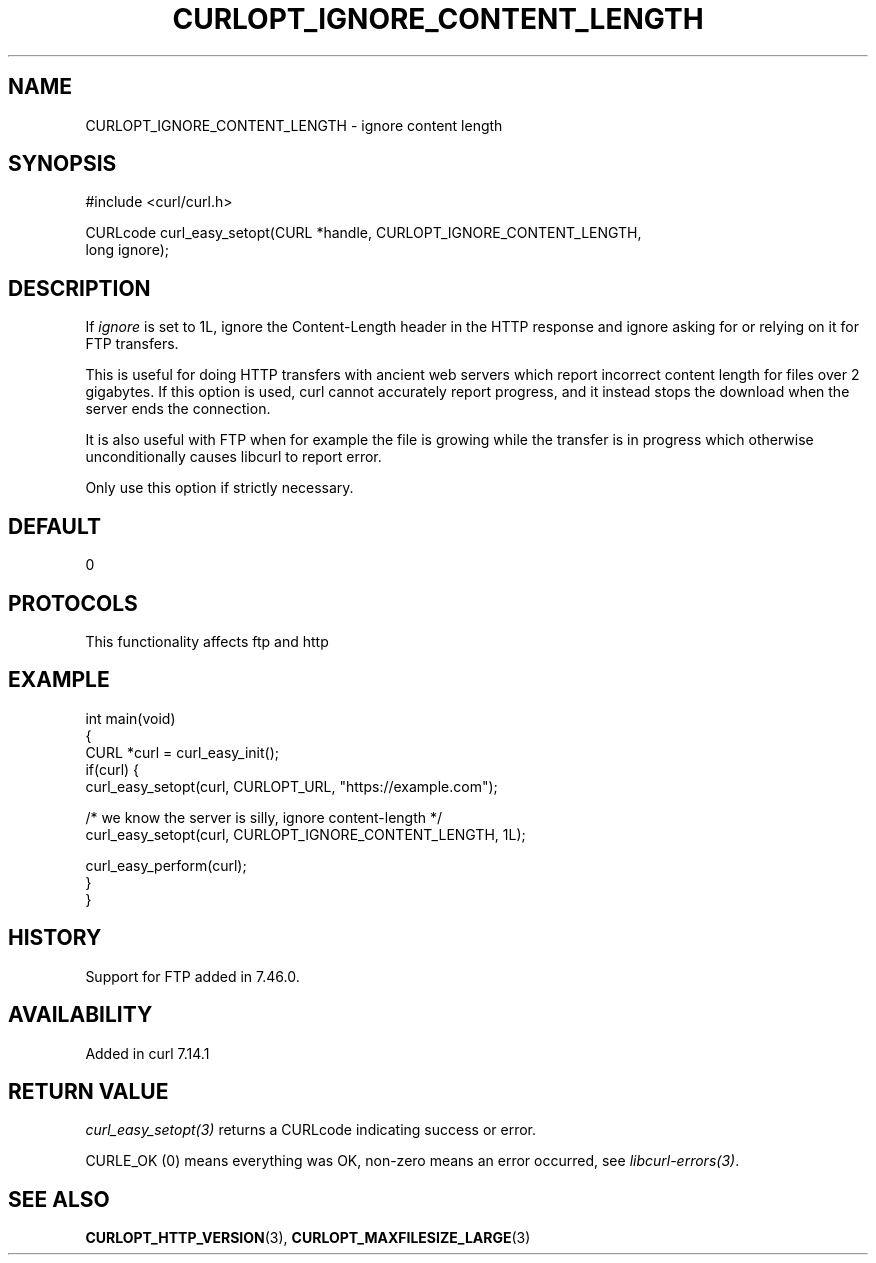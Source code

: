 .\" generated by cd2nroff 0.1 from CURLOPT_IGNORE_CONTENT_LENGTH.md
.TH CURLOPT_IGNORE_CONTENT_LENGTH 3 "2025-04-05" libcurl
.SH NAME
CURLOPT_IGNORE_CONTENT_LENGTH \- ignore content length
.SH SYNOPSIS
.nf
#include <curl/curl.h>

CURLcode curl_easy_setopt(CURL *handle, CURLOPT_IGNORE_CONTENT_LENGTH,
                          long ignore);
.fi
.SH DESCRIPTION
If \fIignore\fP is set to 1L, ignore the Content\-Length header in the HTTP
response and ignore asking for or relying on it for FTP transfers.

This is useful for doing HTTP transfers with ancient web servers which report
incorrect content length for files over 2 gigabytes. If this option is used,
curl cannot accurately report progress, and it instead stops the download when
the server ends the connection.

It is also useful with FTP when for example the file is growing while the
transfer is in progress which otherwise unconditionally causes libcurl to
report error.

Only use this option if strictly necessary.
.SH DEFAULT
0
.SH PROTOCOLS
This functionality affects ftp and http
.SH EXAMPLE
.nf
int main(void)
{
  CURL *curl = curl_easy_init();
  if(curl) {
    curl_easy_setopt(curl, CURLOPT_URL, "https://example.com");

    /* we know the server is silly, ignore content-length */
    curl_easy_setopt(curl, CURLOPT_IGNORE_CONTENT_LENGTH, 1L);

    curl_easy_perform(curl);
  }
}
.fi
.SH HISTORY
Support for FTP added in 7.46.0.
.SH AVAILABILITY
Added in curl 7.14.1
.SH RETURN VALUE
\fIcurl_easy_setopt(3)\fP returns a CURLcode indicating success or error.

CURLE_OK (0) means everything was OK, non\-zero means an error occurred, see
\fIlibcurl\-errors(3)\fP.
.SH SEE ALSO
.BR CURLOPT_HTTP_VERSION (3),
.BR CURLOPT_MAXFILESIZE_LARGE (3)
